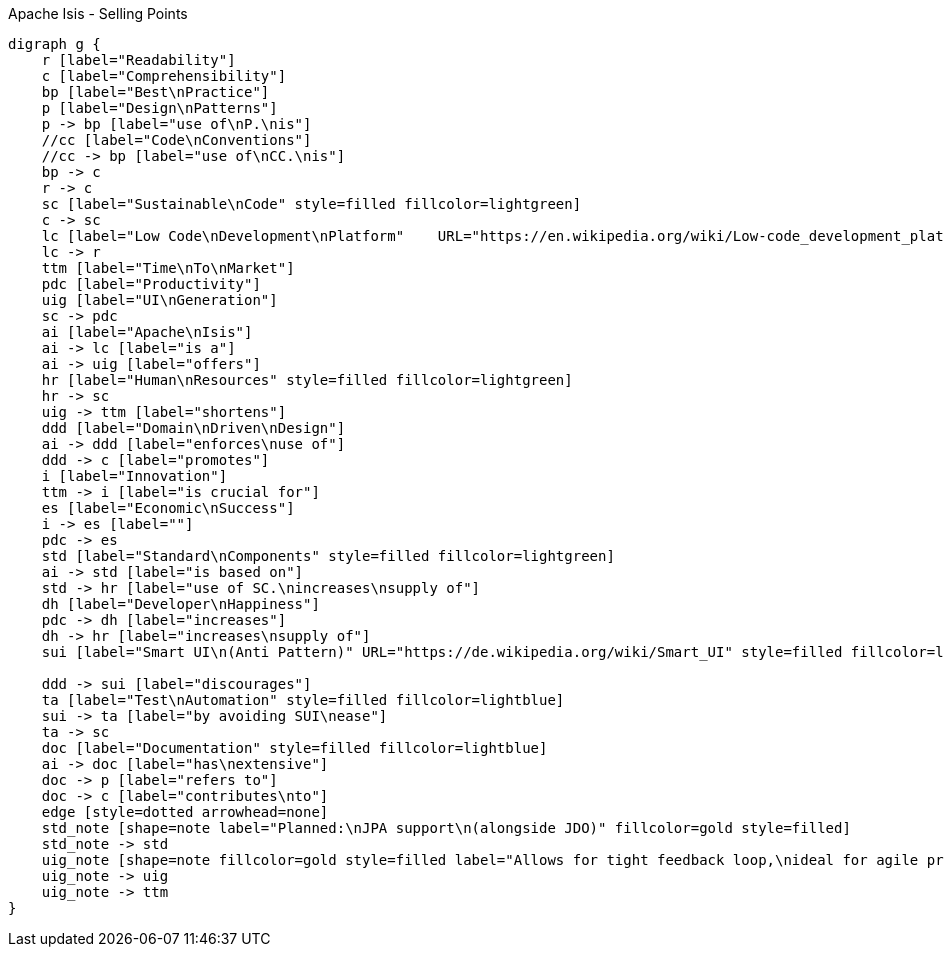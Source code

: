 .Apache Isis - Selling Points
[graphviz, dot-example, svg]
----
digraph g {
    r [label="Readability"]
    c [label="Comprehensibility"]
    bp [label="Best\nPractice"]
    p [label="Design\nPatterns"]
    p -> bp [label="use of\nP.\nis"]
    //cc [label="Code\nConventions"]
    //cc -> bp [label="use of\nCC.\nis"] 
    bp -> c 
    r -> c 
    sc [label="Sustainable\nCode" style=filled fillcolor=lightgreen]
    c -> sc
    lc [label="Low Code\nDevelopment\nPlatform"    URL="https://en.wikipedia.org/wiki/Low-code_development_platforms" fillcolor=yellow style=filled]
    lc -> r
    ttm [label="Time\nTo\nMarket"]
    pdc [label="Productivity"]
    uig [label="UI\nGeneration"]
    sc -> pdc 
    ai [label="Apache\nIsis"]
    ai -> lc [label="is a"]
    ai -> uig [label="offers"]
    hr [label="Human\nResources" style=filled fillcolor=lightgreen]
    hr -> sc
    uig -> ttm [label="shortens"]
    ddd [label="Domain\nDriven\nDesign"]
    ai -> ddd [label="enforces\nuse of"]
    ddd -> c [label="promotes"]
    i [label="Innovation"]
    ttm -> i [label="is crucial for"]
    es [label="Economic\nSuccess"]
    i -> es [label=""]
    pdc -> es
    std [label="Standard\nComponents" style=filled fillcolor=lightgreen]
    ai -> std [label="is based on"]
    std -> hr [label="use of SC.\nincreases\nsupply of"]
    dh [label="Developer\nHappiness"]
    pdc -> dh [label="increases"]
    dh -> hr [label="increases\nsupply of"]
    sui [label="Smart UI\n(Anti Pattern)" URL="https://de.wikipedia.org/wiki/Smart_UI" style=filled fillcolor=lightgreen]
    
    ddd -> sui [label="discourages"]
    ta [label="Test\nAutomation" style=filled fillcolor=lightblue]
    sui -> ta [label="by avoiding SUI\nease"]
    ta -> sc 
    doc [label="Documentation" style=filled fillcolor=lightblue]
    ai -> doc [label="has\nextensive"]
    doc -> p [label="refers to"]
    doc -> c [label="contributes\nto"]
    edge [style=dotted arrowhead=none]
    std_note [shape=note label="Planned:\nJPA support\n(alongside JDO)" fillcolor=gold style=filled]
    std_note -> std 
    uig_note [shape=note fillcolor=gold style=filled label="Allows for tight feedback loop,\nideal for agile projects"]
    uig_note -> uig
    uig_note -> ttm
}
----
